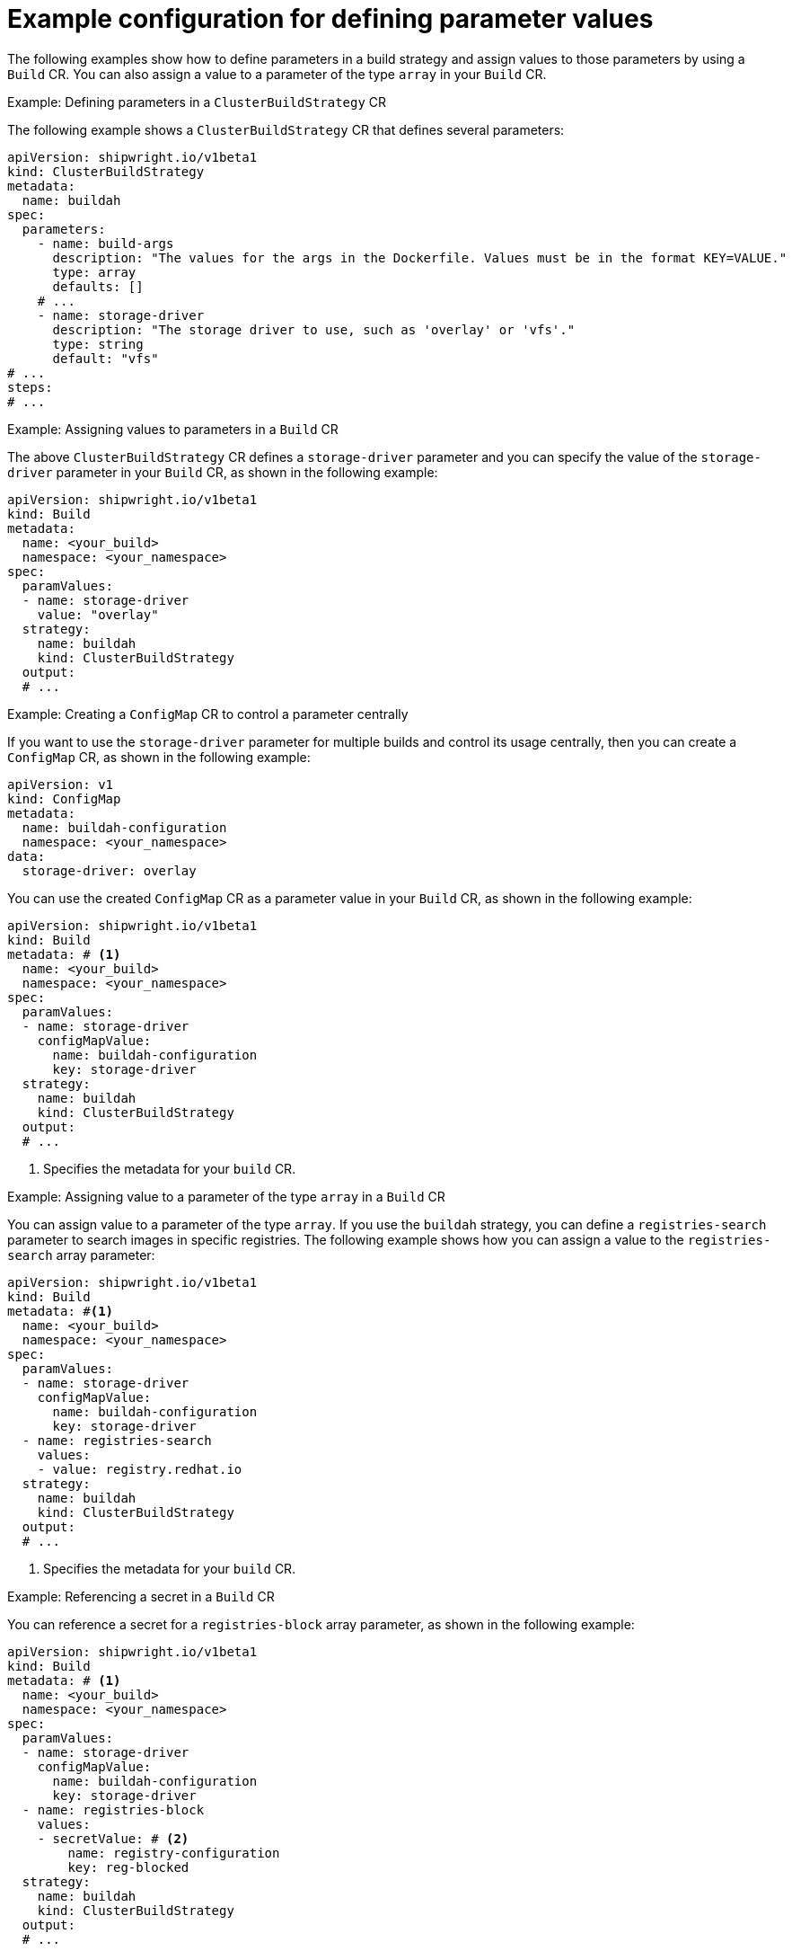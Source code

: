 // This module is included in the following assembly:
//
// * configuring/configuring-openshift-builds.adoc

:_mod-docs-content-type: REFERENCE
[id="example-configuration-for-defining-parameter-values_{context}"]
= Example configuration for defining parameter values

[role="_abstract"]
The following examples show how to define parameters in a build strategy and assign values to those parameters by using a `Build` CR. You can also assign a value to a parameter of the type `array` in your `Build` CR.

.Example: Defining parameters in a `ClusterBuildStrategy` CR
The following example shows a `ClusterBuildStrategy` CR that defines several parameters:

[source,yaml]
----
apiVersion: shipwright.io/v1beta1
kind: ClusterBuildStrategy
metadata:
  name: buildah
spec:
  parameters:
    - name: build-args
      description: "The values for the args in the Dockerfile. Values must be in the format KEY=VALUE."
      type: array
      defaults: []
    # ...
    - name: storage-driver
      description: "The storage driver to use, such as 'overlay' or 'vfs'."
      type: string
      default: "vfs"
# ...
steps:
# ...
----

.Example: Assigning values to parameters in a `Build` CR
The above `ClusterBuildStrategy` CR defines a `storage-driver` parameter and you can specify the value of the `storage-driver` parameter in your `Build` CR, as shown in the following example:

[source,yaml]
----
apiVersion: shipwright.io/v1beta1
kind: Build
metadata:
  name: <your_build>
  namespace: <your_namespace>
spec:
  paramValues:
  - name: storage-driver
    value: "overlay"
  strategy:
    name: buildah
    kind: ClusterBuildStrategy
  output:
  # ...
----

.Example: Creating a `ConfigMap` CR to control a parameter centrally
If you want to use the `storage-driver` parameter for multiple builds and control its usage centrally, then you can create a `ConfigMap` CR, as shown in the following example:

[source,yaml]
----
apiVersion: v1
kind: ConfigMap
metadata:
  name: buildah-configuration
  namespace: <your_namespace>
data:
  storage-driver: overlay
----

You can use the created `ConfigMap` CR as a parameter value in your `Build` CR, as shown in the following example:

[source,yaml]
----
apiVersion: shipwright.io/v1beta1
kind: Build
metadata: # <1>
  name: <your_build>
  namespace: <your_namespace>
spec:
  paramValues:
  - name: storage-driver
    configMapValue:
      name: buildah-configuration
      key: storage-driver
  strategy:
    name: buildah
    kind: ClusterBuildStrategy
  output:
  # ...
----
<1> Specifies the metadata for your `build` CR.

.Example: Assigning value to a parameter of the type `array` in a `Build` CR
You can assign value to a parameter of the type `array`. If you use the `buildah` strategy, you can define a `registries-search` parameter to search images in specific registries. The following example shows how you can assign a value to the `registries-search` array parameter:

[source,yaml]
----
apiVersion: shipwright.io/v1beta1
kind: Build
metadata: #<1>
  name: <your_build>
  namespace: <your_namespace>
spec:
  paramValues:
  - name: storage-driver
    configMapValue:
      name: buildah-configuration
      key: storage-driver
  - name: registries-search
    values:
    - value: registry.redhat.io
  strategy:
    name: buildah
    kind: ClusterBuildStrategy
  output:
  # ...
----
<1> Specifies the metadata for your `build` CR.

.Example: Referencing a secret in a `Build` CR
You can reference a secret for a `registries-block` array parameter, as shown in the following example:

[source,yaml]
----
apiVersion: shipwright.io/v1beta1
kind: Build
metadata: # <1>
  name: <your_build>
  namespace: <your_namespace>
spec:
  paramValues:
  - name: storage-driver
    configMapValue:
      name: buildah-configuration
      key: storage-driver
  - name: registries-block
    values:
    - secretValue: # <2>
        name: registry-configuration
        key: reg-blocked
  strategy:
    name: buildah
    kind: ClusterBuildStrategy
  output:
  # ...
----
<1> Specifies the metadata for your `build` CR.
<2> Specifies the value references a `secret`.

